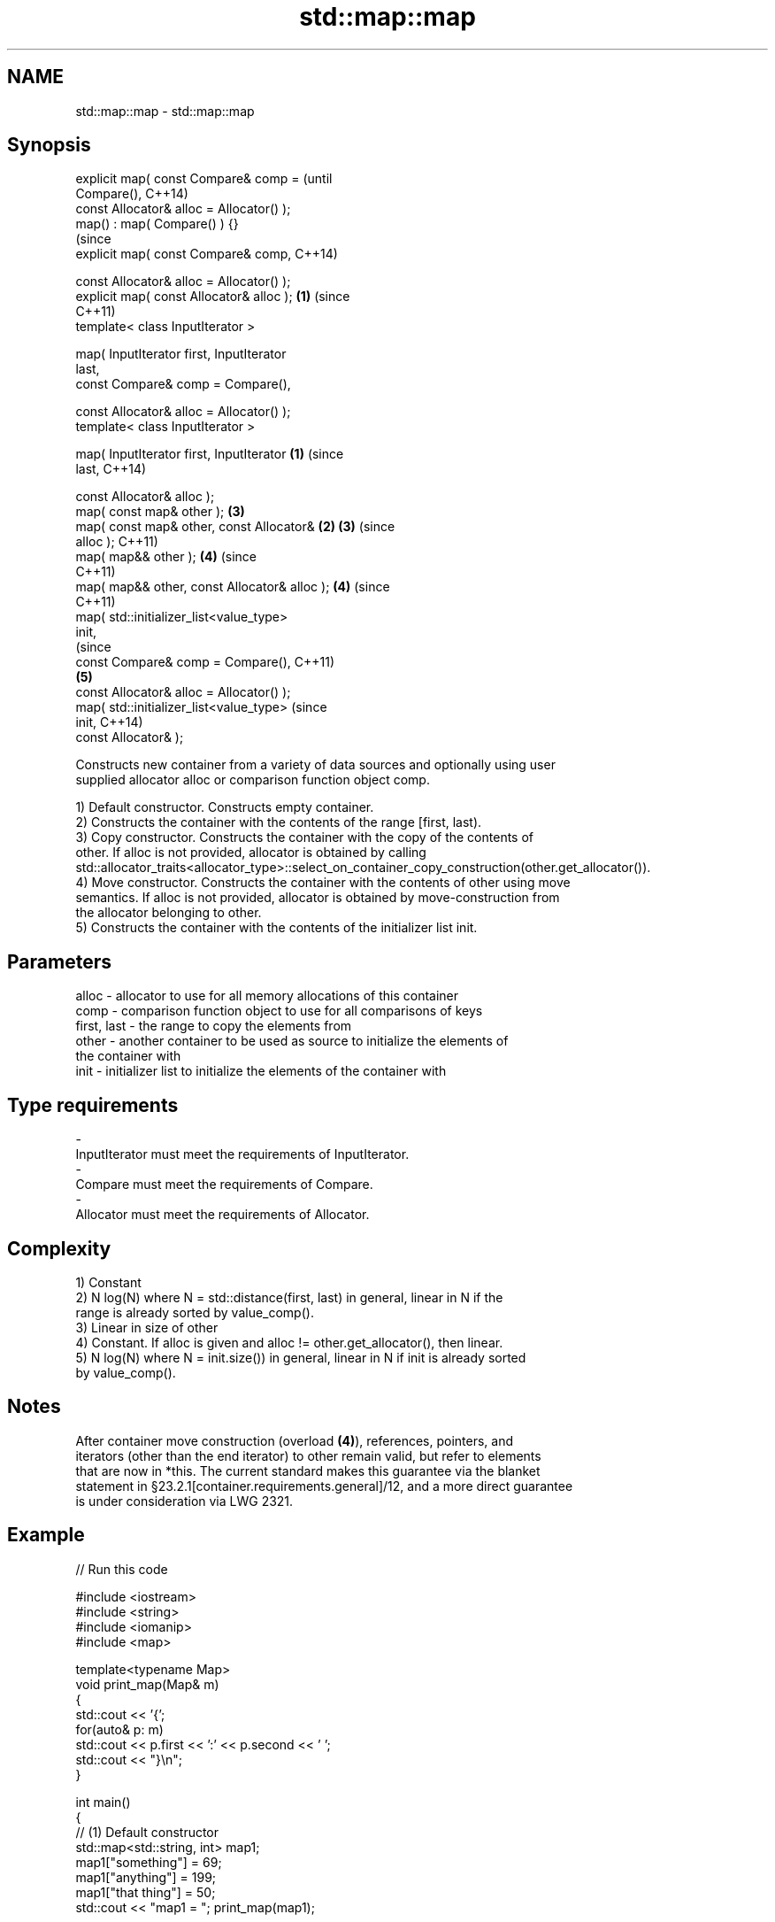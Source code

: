 .TH std::map::map 3 "Apr  2 2017" "2.1 | http://cppreference.com" "C++ Standard Libary"
.SH NAME
std::map::map \- std::map::map

.SH Synopsis
   explicit map( const Compare& comp =                 (until
   Compare(),                                          C++14)
   const Allocator& alloc = Allocator() );
   map() : map( Compare() ) {}
                                                       (since
   explicit map( const Compare& comp,                  C++14)

   const Allocator& alloc = Allocator() );
   explicit map( const Allocator& alloc );         \fB(1)\fP (since
                                                       C++11)
   template< class InputIterator >

   map( InputIterator first, InputIterator
   last,
   const Compare& comp = Compare(),

   const Allocator& alloc = Allocator() );
   template< class InputIterator >

   map( InputIterator first, InputIterator     \fB(1)\fP                (since
   last,                                                          C++14)

   const Allocator& alloc );
   map( const map& other );                            \fB(3)\fP
   map( const map& other, const Allocator&         \fB(2)\fP \fB(3)\fP        (since
   alloc );                                                       C++11)
   map( map&& other );                                 \fB(4)\fP        (since
                                                                  C++11)
   map( map&& other, const Allocator& alloc );         \fB(4)\fP        (since
                                                                  C++11)
   map( std::initializer_list<value_type>
   init,
                                                                             (since
   const Compare& comp = Compare(),                                          C++11)
                                                       \fB(5)\fP
   const Allocator& alloc = Allocator() );
   map( std::initializer_list<value_type>                                    (since
   init,                                                                     C++14)
   const Allocator& );

   Constructs new container from a variety of data sources and optionally using user
   supplied allocator alloc or comparison function object comp.

   1) Default constructor. Constructs empty container.
   2) Constructs the container with the contents of the range [first, last).
   3) Copy constructor. Constructs the container with the copy of the contents of
   other. If alloc is not provided, allocator is obtained by calling
   std::allocator_traits<allocator_type>::select_on_container_copy_construction(other.get_allocator()).
   4) Move constructor. Constructs the container with the contents of other using move
   semantics. If alloc is not provided, allocator is obtained by move-construction from
   the allocator belonging to other.
   5) Constructs the container with the contents of the initializer list init.

.SH Parameters

   alloc       - allocator to use for all memory allocations of this container
   comp        - comparison function object to use for all comparisons of keys
   first, last - the range to copy the elements from
   other       - another container to be used as source to initialize the elements of
                 the container with
   init        - initializer list to initialize the elements of the container with
.SH Type requirements
   -
   InputIterator must meet the requirements of InputIterator.
   -
   Compare must meet the requirements of Compare.
   -
   Allocator must meet the requirements of Allocator.

.SH Complexity

   1) Constant
   2) N log(N) where N = std::distance(first, last) in general, linear in N if the
   range is already sorted by value_comp().
   3) Linear in size of other
   4) Constant. If alloc is given and alloc != other.get_allocator(), then linear.
   5) N log(N) where N = init.size()) in general, linear in N if init is already sorted
   by value_comp().

.SH Notes

   After container move construction (overload \fB(4)\fP), references, pointers, and
   iterators (other than the end iterator) to other remain valid, but refer to elements
   that are now in *this. The current standard makes this guarantee via the blanket
   statement in §23.2.1[container.requirements.general]/12, and a more direct guarantee
   is under consideration via LWG 2321.

.SH Example

   
// Run this code

 #include <iostream>
 #include <string>
 #include <iomanip>
 #include <map>

 template<typename Map>
 void print_map(Map& m)
 {
    std::cout << '{';
    for(auto& p: m)
         std::cout << p.first << ':' << p.second << ' ';
    std::cout << "}\\n";
 }

 int main()
 {
   // (1) Default constructor
   std::map<std::string, int> map1;
   map1["something"] = 69;
   map1["anything"] = 199;
   map1["that thing"] = 50;
   std::cout << "map1 = "; print_map(map1);

   // (2) Range constructor
   std::map<std::string, int> iter(map1.find("anything"), map1.end());
   std::cout << "\\niter = "; print_map(iter);
   std::cout << "map1 = "; print_map(map1);

   // (3) Copy constructor
   std::map<std::string, int> copied(map1);
   std::cout << "\\ncopied = "; print_map(copied);
   std::cout << "map1 = "; print_map(map1);

   // (4) Move constructor
   std::map<std::string, int> moved(std::move(map1));
   std::cout << "\\nmoved = "; print_map(moved);
   std::cout << "map1 = "; print_map(map1);

   // (5) Initializer list constructor
   const std::map<std::string, int> init {
     {"this", 100},
     {"can", 100},
     {"be", 100},
     {"const", 100},
   };
   std::cout << "\\ninit = "; print_map(init);
 }

.SH Output:

 map1 = {anything:199 something:69 that thing:50 }

 iter = {anything:199 something:69 that thing:50 }
 map1 = {anything:199 something:69 that thing:50 }

 copied = {anything:199 something:69 that thing:50 }
 map1 = {anything:199 something:69 that thing:50 }

 moved = {anything:199 something:69 that thing:50 }
 map1 = {}

 init = {be:100 can:100 const:100 this:100 }

.SH See also

   operator= assigns values to the container
             \fI(public member function)\fP
